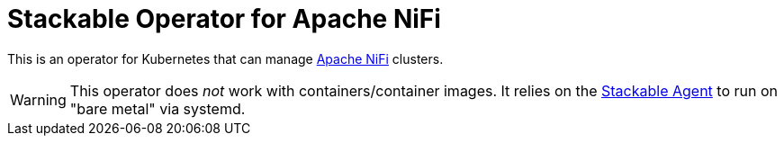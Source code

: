 = Stackable Operator for Apache NiFi

This is an operator for Kubernetes that can manage https://nifi.apache.org/[Apache NiFi] clusters.

WARNING: This operator does _not_ work with containers/container images. It relies on the https://github.com/stackabletech/agent/[Stackable Agent] to run on "bare metal" via systemd.

